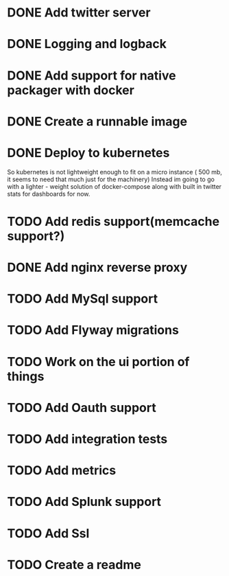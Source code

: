 * DONE Add twitter server
  CLOSED: [2017-11-22 Wed 11:02]
* DONE Logging and logback
  CLOSED: [2017-11-22 Wed 11:02]
* DONE Add support for native packager with docker
  CLOSED: [2017-11-22 Wed 14:59]
* DONE Create a runnable image
  CLOSED: [2017-11-22 Wed 14:59]
* DONE Deploy to kubernetes
  CLOSED: [2017-12-02 Sat 23:42]
  So kubernetes is not lightweight enough to fit on a micro instance ( 500 mb, it seems to need that much just for the machinery)
  Instead im going to go with a lighter - weight solution of docker-compose along with built in twitter stats for dashboards for now.
* TODO Add redis support(memcache support?)
* DONE Add nginx reverse proxy
  CLOSED: [2017-12-07 Thu 01:55]
* TODO Add MySql support
* TODO Add Flyway migrations
* TODO Work on the ui portion of things
* TODO Add Oauth support
* TODO Add integration tests
* TODO Add metrics
* TODO Add Splunk support
* TODO Add Ssl
* TODO Create a readme
